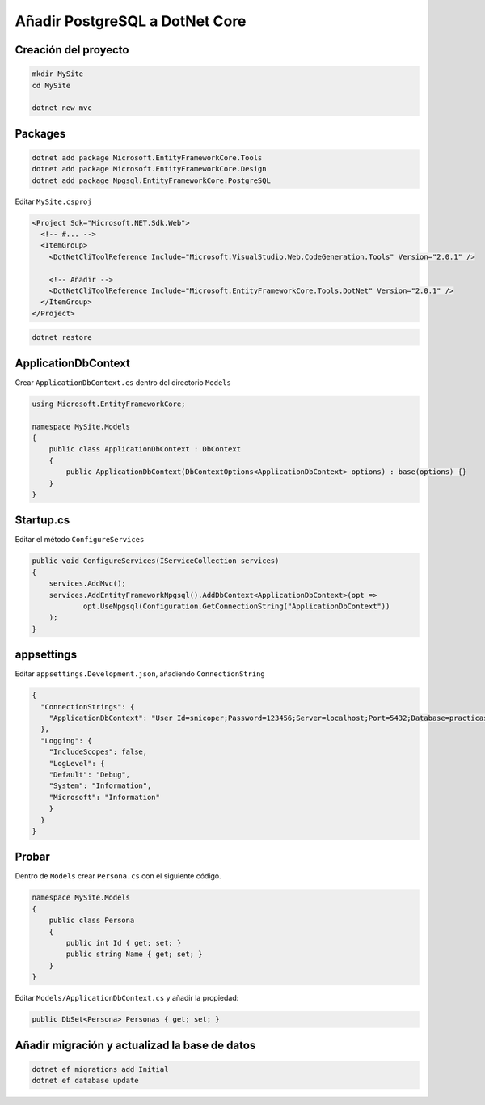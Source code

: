 .. _reference-programacion-csharp-dotnet_core-dotnet_core_postgresql:

###############################
Añadir PostgreSQL a DotNet Core
###############################

Creación del proyecto
=====================

.. code-block:: bash

    mkdir MySite
    cd MySite

    dotnet new mvc

Packages
========

.. code-block:: bash

    dotnet add package Microsoft.EntityFrameworkCore.Tools
    dotnet add package Microsoft.EntityFrameworkCore.Design
    dotnet add package Npgsql.EntityFrameworkCore.PostgreSQL

Editar ``MySite.csproj``

.. code-block:: xml

    <Project Sdk="Microsoft.NET.Sdk.Web">
      <!-- #... -->
      <ItemGroup>
        <DotNetCliToolReference Include="Microsoft.VisualStudio.Web.CodeGeneration.Tools" Version="2.0.1" />

        <!-- Añadir -->
        <DotNetCliToolReference Include="Microsoft.EntityFrameworkCore.Tools.DotNet" Version="2.0.1" />
      </ItemGroup>
    </Project>

.. code-block:: bash

    dotnet restore

ApplicationDbContext
====================

Crear ``ApplicationDbContext.cs`` dentro del directorio ``Models``

.. code-block:: csharp

    using Microsoft.EntityFrameworkCore;

    namespace MySite.Models
    {
        public class ApplicationDbContext : DbContext
        {
            public ApplicationDbContext(DbContextOptions<ApplicationDbContext> options) : base(options) {}
        }
    }

Startup.cs
==========

Editar el método ``ConfigureServices``

.. code-block:: csharp

    public void ConfigureServices(IServiceCollection services)
    {
        services.AddMvc();
        services.AddEntityFrameworkNpgsql().AddDbContext<ApplicationDbContext>(opt =>
                opt.UseNpgsql(Configuration.GetConnectionString("ApplicationDbContext"))
        );
    }

appsettings
===========

Editar ``appsettings.Development.json``, añadiendo ``ConnectionString``

.. code-block:: json

    {
      "ConnectionStrings": {
        "ApplicationDbContext": "User Id=snicoper;Password=123456;Server=localhost;Port=5432;Database=practicas;Integrated Security=true;Pooling=true;"
      },
      "Logging": {
        "IncludeScopes": false,
        "LogLevel": {
        "Default": "Debug",
        "System": "Information",
        "Microsoft": "Information"
        }
      }
    }

Probar
======

Dentro de ``Models`` crear ``Persona.cs`` con el siguiente código.

.. code-block:: csharp

    namespace MySite.Models
    {
        public class Persona
        {
            public int Id { get; set; }
            public string Name { get; set; }
        }
    }

Editar ``Models/ApplicationDbContext.cs`` y añadir la propiedad:

.. code-block:: csharp

    public DbSet<Persona> Personas { get; set; }

Añadir migración y actualizad la base de datos
==============================================

.. code-block:: bash

    dotnet ef migrations add Initial
    dotnet ef database update
